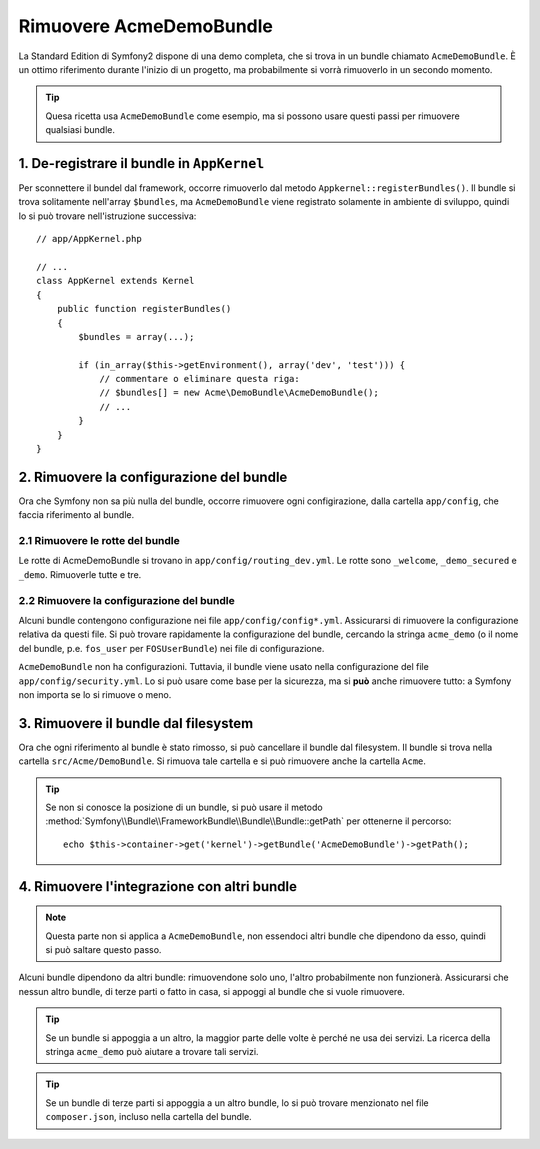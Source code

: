 .. index::
    single: Bundle; Rimuovere AcmeDemoBundle

Rimuovere AcmeDemoBundle
========================

La Standard Edition di Symfony2 dispone di una demo completa, che si trova in un bundle
chiamato ``AcmeDemoBundle``. È un ottimo riferimento durante l'inizio
di un progetto, ma probabilmente si vorrà rimuoverlo in un secondo momento.

.. tip::

    Quesa ricetta usa ``AcmeDemoBundle`` come esempio, ma si possono usare questi
    passi per rimuovere qualsiasi bundle.

1. De-registrare il bundle in ``AppKernel``
-------------------------------------------

Per sconnettere il bundel dal framework, occorre rimuoverlo dal metodo
``Appkernel::registerBundles()``. Il bundle si trova solitamente
nell'array ``$bundles``, ma ``AcmeDemoBundle`` viene registrato solamente
in ambiente di sviluppo, quindi lo si può trovare nell'istruzione successiva::

    // app/AppKernel.php

    // ...
    class AppKernel extends Kernel
    {
        public function registerBundles()
        {
            $bundles = array(...);

            if (in_array($this->getEnvironment(), array('dev', 'test'))) {
                // commentare o eliminare questa riga:
                // $bundles[] = new Acme\DemoBundle\AcmeDemoBundle();
                // ...
            }
        }
    }

2. Rimuovere la configurazione del bundle
-----------------------------------------

Ora che Symfony non sa più nulla del bundle, occorre rimuovere ogni 
configirazione, dalla cartella ``app/config``, che faccia
riferimento al bundle.

2.1 Rimuovere le rotte del bundle
~~~~~~~~~~~~~~~~~~~~~~~~~~~~~~~~~

Le rotte di AcmeDemoBundle si trovano in
``app/config/routing_dev.yml``. Le rotte sono ``_welcome``, ``_demo_secured``
e ``_demo``. Rimuoverle tutte e tre.

2.2 Rimuovere la configurazione del bundle
~~~~~~~~~~~~~~~~~~~~~~~~~~~~~~~~~~~~~~~~~~

Alcuni bundle contengono configurazione nei file ``app/config/config*.yml``.
Assicurarsi di rimuovere la configurazione relativa da questi file. Si può
trovare rapidamente la configurazione del bundle, cercando la stringa ``acme_demo`` (o il
nome del bundle, p.e. ``fos_user`` per ``FOSUserBundle``) nei
file di configurazione.

``AcmeDemoBundle`` non ha configurazioni. Tuttavia, il bundle viene usato
nella configurazione del file ``app/config/security.yml``. Lo si può
usare come base per la sicurezza, ma si **può** anche rimuovere
tutto: a Symfony non importa se lo si rimuove o meno.

3. Rimuovere il bundle dal filesystem
-------------------------------------

Ora che ogni riferimento al bundle è stato rimosso, si può
cancellare il bundle dal filesystem. Il bundle si trova nella cartella
``src/Acme/DemoBundle``. Si rimuova tale cartella e si può
rimuovere anche la cartella ``Acme``.

.. tip::

    Se non si conosce la posizione di un bundle, si può usare  il metodo
    :method:`Symfony\\Bundle\\FrameworkBundle\\Bundle\\Bundle::getPath`
    per ottenerne il percorso::

        echo $this->container->get('kernel')->getBundle('AcmeDemoBundle')->getPath();

4. Rimuovere l'integrazione con altri bundle
--------------------------------------------

.. note::

    Questa parte non si applica a ``AcmeDemoBundle``, non essendoci altri bundle
    che dipendono da esso, quindi si può saltare questo passo.

Alcuni bundle dipendono da altri bundle: rimuovendone solo uno, l'altro
probabilmente non funzionerà. Assicurarsi che nessun altro bundle, di terze parti o fatto in casa,
si appoggi al bundle che si vuole rimuovere.

.. tip::

    Se un bundle si appoggia a un altro, la maggior parte delle volte è perché ne usa
    dei servizi. La ricerca della stringa ``acme_demo`` può aiutare a trovare
    tali servizi.

.. tip::

    Se un bundle di terze parti si appoggia a un altro bundle, lo si può trovare
    menzionato nel file ``composer.json``, incluso nella cartella del bundle.
